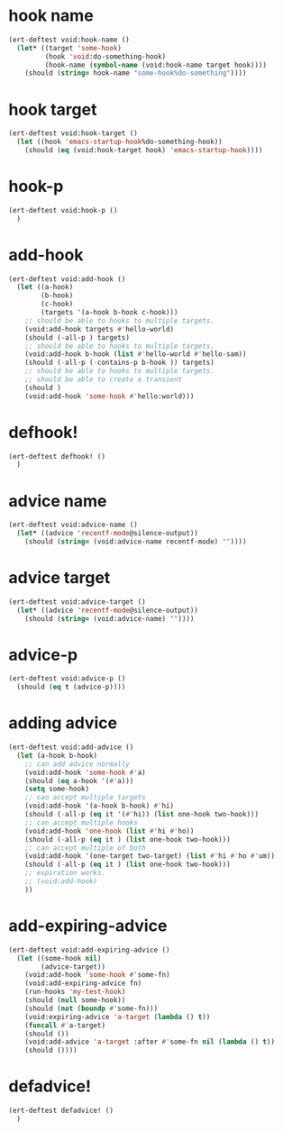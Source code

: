 * hook name
:PROPERTIES:
:ID:       a906f76d-e682-417e-9f28-80cd67fa2f7f
:END:

#+begin_src emacs-lisp
(ert-deftest void:hook-name ()
  (let* ((target 'some-hook)
         (hook 'void:do-something-hook)
         (hook-name (symbol-name (void:hook-name target hook))))
    (should (string= hook-name "some-hook%do-something"))))
#+end_src

* hook target
:PROPERTIES:
:ID:       012a7347-4c97-47e6-9679-69b2b4547736
:END:

#+begin_src emacs-lisp
(ert-deftest void:hook-target ()
  (let ((hook 'emacs-startup-hook%do-something-hook))
    (should (eq (void:hook-target hook) 'emacs-startup-hook))))
#+end_src

* hook-p
:PROPERTIES:
:ID:       95478c49-ef81-4ac5-a3c4-14541fbccb2a
:END:

#+begin_src emacs-lisp
(ert-deftest void:hook-p ()
  )
#+end_src

* add-hook
:PROPERTIES:
:ID:       0d23a888-be8d-4b8f-9f53-696b86a3136f
:END:

#+begin_src emacs-lisp
(ert-deftest void:add-hook ()
  (let ((a-hook)
        (b-hook)
        (c-hook)
        (targets '(a-hook b-hook c-hook)))
    ;; should be able to hooks to multiple targets.
    (void:add-hook targets #'hello-world)
    (should (-all-p ) targets)
    ;; should be able to hooks to multiple targets.
    (void:add-hook b-hook (list #'hello-world #'hello-sam))
    (should (-all-p (-contains-p b-hook )) targets)
    ;; should be able to hooks to multiple targets.
    ;; should be able to create a transient
    (should )
    (void:add-hook 'some-hook #'hello:world)))
#+end_src

* defhook!
:PROPERTIES:
:ID:       8bbc7916-eaf8-47bb-8ce6-c7eacfd0d8c9
:END:

#+begin_src emacs-lisp
(ert-deftest defhook! ()
  )
#+end_src

* advice name
:PROPERTIES:
:ID:       b9acfae3-d442-494a-a8fa-5ff774474831
:END:

#+begin_src emacs-lisp
(ert-deftest void:advice-name ()
  (let* ((advice 'recentf-mode@silence-output))
    (should (string= (void:advice-name recentf-mode) ""))))
#+end_src

* advice target
:PROPERTIES:
:ID:       b8aa9227-8d57-46e8-a6ca-e94725caba1f
:END:

#+begin_src emacs-lisp
(ert-deftest void:advice-target ()
  (let* ((advice 'recentf-mode@silence-output))
    (should (string= (void:advice-name) ""))))
#+end_src

* advice-p
:PROPERTIES:
:ID:       a0106e0f-ed02-452f-9919-5ffd7f28fb00
:END:

#+begin_src emacs-lisp
(ert-deftest void:advice-p ()
  (should (eq t (advice-p))))
#+end_src

* adding advice
:PROPERTIES:
:ID:       2cecb4e0-fd73-443b-9f61-86b2a0231be6
:END:

#+begin_src emacs-lisp
(ert-deftest void:add-advice ()
  (let (a-hook b-hook)
    ;; can add advice normally
    (void:add-hook 'some-hook #'a)
    (should (eq a-hook '(#'a)))
    (setq some-hook)
    ;; can accept multiple targets
    (void:add-hook '(a-hook b-hook) #'hi)
    (should (-all-p (eq it '(#'hi)) (list one-hook two-hook)))
    ;; can accept multiple hooks
    (void:add-hook 'one-hook (list #'hi #'ho))
    (should (-all-p (eq it ) (list one-hook two-hook)))
    ;; can accept multiple of both
    (void:add-hook '(one-target two-target) (list #'hi #'ho #'um))
    (should (-all-p (eq it ) (list one-hook two-hook)))
    ;; expiration works.
    ;; (void:add-hook)
    ))
#+end_src

* add-expiring-advice
:PROPERTIES:
:ID:       94adbd35-dc96-4476-a26b-dae44d02ffe8
:END:

#+begin_src emacs-lisp
(ert-deftest void:add-expiring-advice ()
  (let ((some-hook nil)
        (advice-target))
    (void:add-hook 'some-hook #'some-fn)
    (void:add-expiring-advice fn)
    (run-hooks 'my-test-hook)
    (should (null some-hook))
    (should (not (boundp #'some-fn)))
    (void:expiring-advice 'a-target (lambda () t))
    (funcall #'a-target)
    (should ())
    (void:add-advice 'a-target :after #'some-fn nil (lambda () t))
    (should ())))
#+end_src

* defadvice!
:PROPERTIES:
:ID:       69caddec-2220-4910-80e7-9179b4b1a3ec
:END:

#+begin_src emacs-lisp
(ert-deftest defadvice! ()
  )
#+end_src

